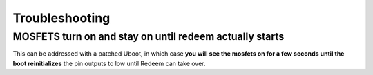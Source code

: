 Troubleshooting
===============

MOSFETS turn on and stay on until redeem actually starts
~~~~~~~~~~~~~~~~~~~~~~~~~~~~~~~~~~~~~~~~~~~~~~~~~~~~~~~~

This can be addressed with a patched Uboot, in which case **you will see
the mosfets on for a few seconds until the boot reinitializes** the pin
outputs to low until Redeem can take over.